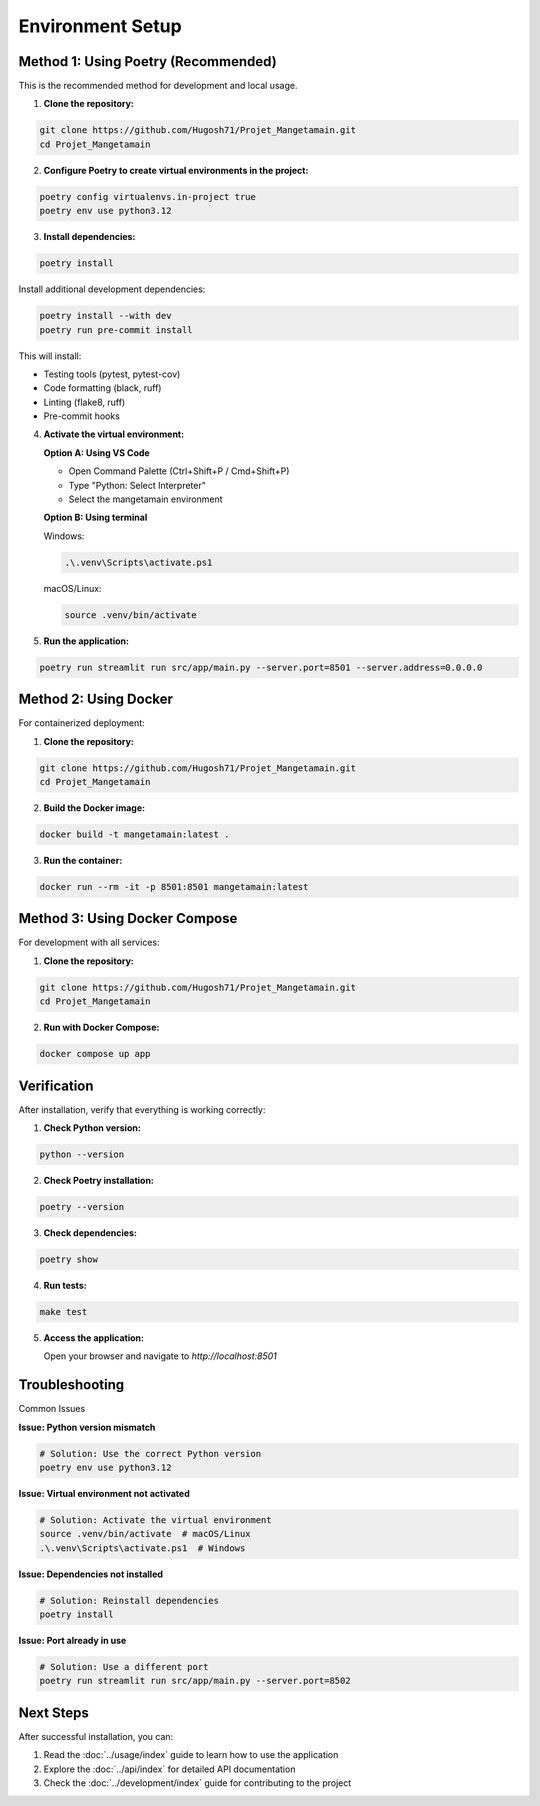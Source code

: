
Environment Setup
=================

Method 1: Using Poetry (Recommended)
------------------------------------

This is the recommended method for development and local usage.

1. **Clone the repository:**

.. code-block:: bash

   git clone https://github.com/Hugosh71/Projet_Mangetamain.git
   cd Projet_Mangetamain

2. **Configure Poetry to create virtual environments in the project:**

.. code-block:: bash

   poetry config virtualenvs.in-project true
   poetry env use python3.12

3. **Install dependencies:**

.. code-block:: bash

   poetry install

Install additional development dependencies:

.. code-block:: bash

   poetry install --with dev
   poetry run pre-commit install

This will install:

* Testing tools (pytest, pytest-cov)
* Code formatting (black, ruff)
* Linting (flake8, ruff)
* Pre-commit hooks

4. **Activate the virtual environment:**

   **Option A: Using VS Code**

   - Open Command Palette (Ctrl+Shift+P / Cmd+Shift+P)
   - Type "Python: Select Interpreter"
   - Select the mangetamain environment

   **Option B: Using terminal**

   Windows:

   .. code-block:: bash

      .\.venv\Scripts\activate.ps1

   macOS/Linux:

   .. code-block:: bash

      source .venv/bin/activate

5. **Run the application:**

.. code-block:: bash

   poetry run streamlit run src/app/main.py --server.port=8501 --server.address=0.0.0.0

Method 2: Using Docker
----------------------

For containerized deployment:

1. **Clone the repository:**

.. code-block:: bash

   git clone https://github.com/Hugosh71/Projet_Mangetamain.git
   cd Projet_Mangetamain

2. **Build the Docker image:**

.. code-block:: bash

   docker build -t mangetamain:latest .

3. **Run the container:**

.. code-block:: bash

   docker run --rm -it -p 8501:8501 mangetamain:latest

Method 3: Using Docker Compose
------------------------------

For development with all services:

1. **Clone the repository:**

.. code-block:: bash

   git clone https://github.com/Hugosh71/Projet_Mangetamain.git
   cd Projet_Mangetamain

2. **Run with Docker Compose:**

.. code-block:: bash

   docker compose up app

Verification
------------

After installation, verify that everything is working correctly:

1. **Check Python version:**

.. code-block:: bash

   python --version

2. **Check Poetry installation:**

.. code-block:: bash

   poetry --version

3. **Check dependencies:**

.. code-block:: bash

   poetry show

4. **Run tests:**

.. code-block:: bash

   make test

5. **Access the application:**

   Open your browser and navigate to `http://localhost:8501`

Troubleshooting
---------------

Common Issues

**Issue: Python version mismatch**

.. code-block:: bash

   # Solution: Use the correct Python version
   poetry env use python3.12

**Issue: Virtual environment not activated**

.. code-block:: bash

   # Solution: Activate the virtual environment
   source .venv/bin/activate  # macOS/Linux
   .\.venv\Scripts\activate.ps1  # Windows

**Issue: Dependencies not installed**

.. code-block:: bash

   # Solution: Reinstall dependencies
   poetry install

**Issue: Port already in use**

.. code-block:: bash

   # Solution: Use a different port
   poetry run streamlit run src/app/main.py --server.port=8502

Next Steps
----------

After successful installation, you can:

1. Read the :doc:`../usage/index` guide to learn how to use the application
2. Explore the :doc:`../api/index` for detailed API documentation
3. Check the :doc:`../development/index` guide for contributing to the project
